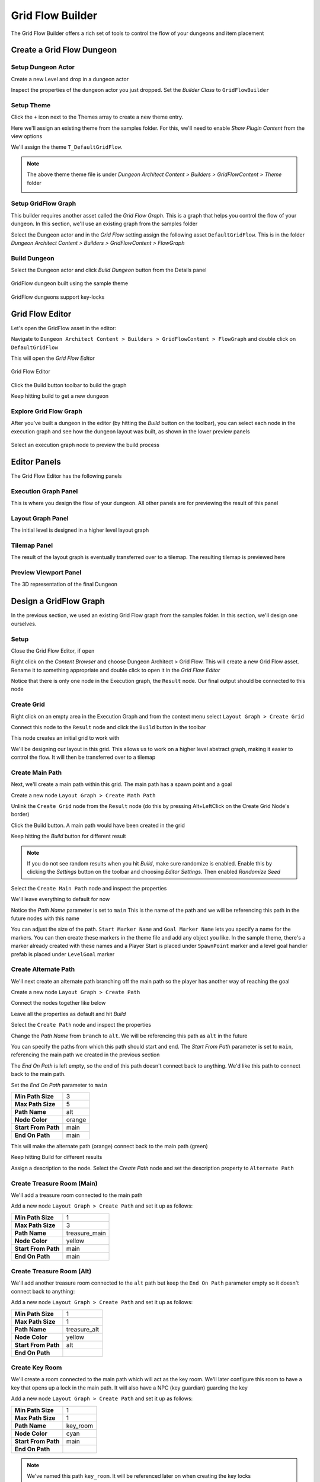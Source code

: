 Grid Flow Builder
=================

The Grid Flow Builder offers a rich set of tools to control the flow of your dungeons and item placement


Create a Grid Flow Dungeon
--------------------------

Setup Dungeon Actor
^^^^^^^^^^^^^^^^^^^

Create a new Level and drop in a dungeon actor

.. image:: /images/tutorial/A/02.jpg
   :align: center
   

Inspect the properties of the dungeon actor you just dropped.   Set the `Builder Class` to ``GridFlowBuilder``

.. image:: /images/tutorial/E/01.png
   :align: center
   

Setup Theme
^^^^^^^^^^^

Click the ``+`` icon next to the Themes array to create a new theme entry.  

.. image:: /images/tutorial/E/02A.png
   :align: center

Here we'll assign an existing theme from the samples folder.  For this, we'll need to enable `Show Plugin Content` from the view options

.. image:: /images/tutorial/E/02B.png
   :align: center

.. image:: /images/tutorial/E/02C.png
   :align: center


We'll assign the theme ``T_DefaultGridFlow``.   

.. image:: /images/tutorial/E/03.png
   :align: center


.. note::
	The above theme theme file is under `Dungeon Architect Content > Builders > GridFlowContent > Theme` folder

	.. image:: /images/tutorial/E/04.png
	   :align: center


Setup GridFlow Graph
^^^^^^^^^^^^^^^^^^^^

This builder requires another asset called the `Grid Flow Graph`.   This is a graph that helps you  control the flow of your dungeon. In this section, we'll use an existing graph from the samples folder

Select the Dungeon actor and in the `Grid Flow` setting assign the following asset ``DefaultGridFlow``.  This is in the folder `Dungeon Architect Content > Builders > GridFlowContent > FlowGraph`

.. image:: /images/tutorial/E/05.png
   :align: center

.. image:: /images/tutorial/E/06.png
   :align: center

.. image:: /images/tutorial/E/07.png
   :align: center

Build Dungeon
^^^^^^^^^^^^^

Select the Dungeon actor and click `Build Dungeon` button from the Details panel

.. figure:: /images/tutorial/E/09.jpg
   :align: center
   
   GridFlow dungeon built using the sample theme

.. figure:: /images/tutorial/E/08.jpg
   :align: center
   
   GridFlow dungeons support key-locks
   

Grid Flow Editor
----------------

Let's open the GridFlow asset in the editor:

Navigate to ``Dungeon Architect Content > Builders > GridFlowContent > FlowGraph`` and double click on ``DefaultGridFlow``

This will open the `Grid Flow Editor`

.. figure:: /images/tutorial/E/10.jpg
   :align: center
   
   Grid Flow Editor
   
Click the Build button toolbar to build the graph

.. image:: /images/tutorial/E/11.png
   :align: center

.. image:: /images/tutorial/E/12.jpg
   :align: center


Keep hitting build to get a new dungeon

.. image:: /images/tutorial/E/13.gif
   :align: center


Explore Grid Flow Graph
^^^^^^^^^^^^^^^^^^^^^^^

After you've built a dungeon in the editor (by hitting the `Build` button on the toolbar), you can select each node in the execution graph and see how the dungeon layout was built, as shown in the lower preview panels

.. figure:: /images/tutorial/E/15.gif
   :align: center

   Select an execution graph node to preview the build process



Editor Panels
-------------

The Grid Flow Editor has the following panels

Execution Graph Panel
^^^^^^^^^^^^^^^^^^^^^

This is where you design the flow of your dungeon. All other panels are for previewing the result of this panel

.. image:: /images/tutorial/E/14A.jpg
   :align: center


Layout Graph Panel
^^^^^^^^^^^^^^^^^^

The initial level is designed in a higher level layout graph

.. image:: /images/tutorial/E/14B.jpg
   :align: center


Tilemap Panel
^^^^^^^^^^^^^

The result of the layout graph is eventually transferred over to a tilemap. The resulting tilemap is previewed here

.. image:: /images/tutorial/E/14C.jpg
   :align: center

Preview Viewport Panel
^^^^^^^^^^^^^^^^^^^^^^

The 3D representation of the final Dungeon

.. image:: /images/tutorial/E/14D.jpg
   :align: center


Design a GridFlow Graph
-----------------------

In the previous section, we used an existing Grid Flow graph from the samples folder. In this section, we'll design one ourselves.

Setup
^^^^^

Close the Grid Flow Editor, if open

Right click on the `Content Browser` and choose Dungeon Architect > Grid Flow.  This will create a new Grid Flow asset. Rename it to something appropriate and double click to open it in the `Grid Flow Editor`

.. image:: /images/tutorial/E/18.png
   :align: center

.. image:: /images/tutorial/E/17.jpg
   :align: center

Notice that there is only one node in the Execution graph, the ``Result`` node.   Our final output should be connected to this node


Create Grid
^^^^^^^^^^^

Right click on an empty area in the Execution Graph and from the context menu select ``Layout Graph > Create Grid``

.. image:: /images/tutorial/E/19.png
   :align: center



Connect this node to the ``Result`` node and click the ``Build`` button in the toolbar


.. image:: /images/tutorial/E/20.png
   :align: center
   

.. image:: /images/tutorial/E/11.png
   :align: center
   
   

This node creates an initial grid to work with 

.. image:: /images/tutorial/E/21.png
   :align: center


We'll be designing our layout in this grid.   This allows us to work on a higher level abstract graph, making it easier to control the flow.   It will then be transferred over to a tilemap


Create Main Path
^^^^^^^^^^^^^^^^

Next, we'll create a main path within this grid. The main path has a spawn point and a goal

Create a new node ``Layout Graph > Create Math Path``

.. image:: /images/tutorial/E/22.png
   :align: center


Unlink the ``Create Grid`` node from the ``Result`` node (do this by pressing Alt+LeftClick on the Create Grid Node's border)


Click the Build button. A main path would have been created in the grid

.. image:: /images/tutorial/E/23.png
   :align: center


Keep hitting the `Build` button for different result

.. image:: /images/tutorial/E/24.gif
   :align: center

   
.. note::
   If you do not see random results when you hit `Build`, make sure randomize is enabled.  Enable this by clicking the `Settings` button on the toolbar and choosing `Editor Settings`.  Then enabled `Randomize Seed`


Select the ``Create Main Path`` node and inspect the properties

.. image:: /images/tutorial/E/25.png
   :align: center

We'll leave everything to default for now

Notice the `Path Name` parameter is set to ``main``   This is the name of the path and we will be referencing this path in the future nodes with this name

You can adjust the size of the path.   ``Start Marker Name`` and ``Goal Marker Name`` lets you specify a name for the markers. You can then create these markers in the theme file and add any object you like.    In the sample theme, there's a marker already created with these names and a Player Start is placed under ``SpawnPoint`` marker and a level goal handler prefab is placed under ``LevelGoal`` marker

.. image:: /images/tutorial/E/26.png
   :align: center


Create Alternate Path
^^^^^^^^^^^^^^^^^^^^^

We'll next create an alternate path branching off the main path so the player has another way of reaching the goal

Create a new node ``Layout Graph > Create Path``

.. image:: /images/tutorial/E/27.png
   :align: center

Connect the nodes together like below

.. image:: /images/tutorial/E/28.png
   :align: center

Leave all the properties as default and hit `Build`

.. image:: /images/tutorial/E/29.png
   :align: center


Select the ``Create Path`` node and inspect the properties

.. image:: /images/tutorial/E/30.png
   :align: center


Change the `Path Name` from ``branch`` to ``alt``.  We will be referencing this path as ``alt`` in the future

.. image:: /images/tutorial/E/31.png
   :align: center


You can specify the paths from which this path should start and end.    The `Start From Path` parameter is set to ``main``, referencing the main path we created in the previous section

The `End On Path` is left empty, so the end of this path doesn't connect back to anything.   We'd like this path to connect back to the main path. 

Set the `End On Path` parameter to ``main``

.. image:: /images/tutorial/E/32.png
   :align: center


======================= =======================
**Min Path Size**       3
**Max Path Size**       5
**Path Name**           alt
**Node Color**          orange
**Start From Path**     main
**End On Path**         main
======================= =======================

This will make the alternate path (orange) connect back to the main path (green)

.. image:: /images/tutorial/E/34.png
   :align: center


Keep hitting Build for different results

.. image:: /images/tutorial/E/33.gif
   :align: center


Assign a description to the node.  Select the `Create Path` node and set the description property to ``Alternate Path``

.. image:: /images/tutorial/E/32A.png
   :align: center

.. image:: /images/tutorial/E/32B.png
   :align: center


Create Treasure Room (Main)
^^^^^^^^^^^^^^^^^^^^^^^^^^^

We'll add a treasure room connected to the main path

Add a new node ``Layout Graph > Create Path`` and set it up as follows:

.. image:: /images/tutorial/E/35.png
   :align: center

======================= =======================
**Min Path Size**       1
**Max Path Size**       3
**Path Name**           treasure_main
**Node Color**          yellow
**Start From Path**     main
**End On Path**         main
======================= =======================

.. image:: /images/tutorial/E/36.png
   :align: center


Create Treasure Room (Alt)
^^^^^^^^^^^^^^^^^^^^^^^^^^

We'll add another treasure room connected to the ``alt`` path but keep the ``End On Path`` parameter empty so it doesn't connect back to anything:

Add a new node ``Layout Graph > Create Path`` and set it up as follows:

.. image:: /images/tutorial/E/37.png
   :align: center

.. image:: /images/tutorial/E/38.png
   :align: center

======================= =======================
**Min Path Size**       1
**Max Path Size**       1
**Path Name**           treasure_alt
**Node Color**          yellow
**Start From Path**     alt
**End On Path**         
======================= =======================

.. image:: /images/tutorial/E/39.png
   :align: center


Create Key Room
^^^^^^^^^^^^^^^

We'll create a room connected to the main path which will act as the key room. We'll later configure this room to have a key that opens up a lock in the main path. It will also have a NPC (key guardian) guarding the key

Add a new node ``Layout Graph > Create Path`` and set it up as follows:


.. image:: /images/tutorial/E/40.png
   :align: center

.. image:: /images/tutorial/E/41.png
   :align: center

======================= =======================
**Min Path Size**       1
**Max Path Size**       1
**Path Name**           key_room
**Node Color**          cyan
**Start From Path**     main
**End On Path**         
======================= =======================

.. image:: /images/tutorial/E/42.png
   :align: center

.. note:: We've named this path ``key_room``. It will be referenced later on when creating the key locks


Create Key-Lock (Main)
^^^^^^^^^^^^^^^^^^^^^^

We'll next create a key-lock system on the main path.  Our key will go on the Key Room we created earlier (``key_room`` path) and the lock will be somewhere in the main branch (``main`` path)


Add a new node ``Layout Graph > Create Key Lock`` and set it up as follows:

.. image:: /images/tutorial/E/43.png
   :align: center
   
.. image:: /images/tutorial/E/44.png
   :align: center

.. image:: /images/tutorial/E/46.png
   :align: center

======================= =======================
**Key Branch**          key_room
**Lock Branch**         main
**Key Marker Name**     KeyRed
**Lock Marker Name**    LockRed
======================= =======================

.. image:: /images/tutorial/E/45.png
   :align: center


Specify the `Key Branch` as ``key_room`` and `Lock Branch` as ``main``

Set marker name for the key as ``KeyRed`` and lock as ``LockRed``.    Then in the theme file, you'd create marker nodes with these names and add your key and locked gate prefabs.   

The sample theme already has these setup

.. image:: /images/tutorial/E/KeyRed.png
   :align: center
   

Create Key-Lock (Treasure Main)
^^^^^^^^^^^^^^^^^^^^^^^^^^^^^^^

We need a key-lock to guard the treasure room in the main branch

Add a new node ``Layout Graph > Create Key Lock`` and set it up as follows:


.. image:: /images/tutorial/E/47.png
   :align: center

.. image:: /images/tutorial/E/48.png
   :align: center

======================= =======================
**Key Branch**          main
**Lock Branch**         treasure_main
**Key Marker Name**     KeyYellow
**Lock Marker Name**    LockYellow
======================= =======================


.. image:: /images/tutorial/E/49.png
   :align: center


Set marker name for the key as ``KeyYellow`` and lock as ``LockYellow``.    Then in the theme file, you'd create marker nodes with these names and add your key and locked gate prefabs.   

The sample theme already has these setup

.. image:: /images/tutorial/E/KeyYellow.png
   :align: center
   
   
Spawn Enemies (Main, Alt)
^^^^^^^^^^^^^^^^^^^^^^^^^

We'll use the ``Spawn Items`` node to spawn enemies on the ``main`` and ``alt`` paths

Create a new node ``Layout Graph > Spawn Items`` and set it up as follows:


.. image:: /images/tutorial/E/50.png
   :align: center
   
.. image:: /images/tutorial/E/52.png
   :align: center
   

======================= =======================
**Paths**               main, alt
**Item Type**           Enemy
**Marker Name**         Grunt
**Min Count**           1
**Max Count**           5
======================= =======================

.. image:: /images/tutorial/E/51.png
   :align: center

.. image:: /images/tutorial/E/53.png
   :align: center


This will spawn enemies in the nodes, gradually increasing the number of enemies based on the difficulty. The difficulty increases as we get closer to the goal. You can control this from the `Spawn Method` properties. Leave it to default for now


We've specified the marker name as ``Grunt`` and an appropriate marker node should be created in the theme file so we can spawn prefabs under it.  The sample theme already has this marker

.. image:: /images/tutorial/E/54.png
   :align: center


Spawn Bonus (Treasure Chests)
^^^^^^^^^^^^^^^^^^^^^^^^^^^^^

Spawn treasure chests in your bonus rooms using the `Spawn Items` node


Create a new node ``Layout Graph > Spawn Items`` and set it up as follows:


.. image:: /images/tutorial/E/55.png
   :align: center

.. image:: /images/tutorial/E/56.png
   :align: center

========================= =======================
**Paths**                 treasure_main, treasure_alt
**Item Type**             Treasure
**Marker Name**           Treasure
**Min Count**             1
**Max Count**             1
**Min Spawn Difficulty**  1
========================= =======================

.. image:: /images/tutorial/E/57.png
   :align: center
   

We've specified the marker name as ``Treasure`` and an appropriate marker node should be created in the theme file so we can spawn prefabs the treasure chest under it.  
   

The `Min Spawn Difficulty` is set to ``1``.   The first node in the branch will have a difficulty of ``0`` and the last node ``1``.  Sometimes, the yellow branch may be 3 nodes long.  Since we want the chest to occur only on the last node, we've set this value to ``1``

Spawn Key Guardian
^^^^^^^^^^^^^^^^^^

We'll add an NPC in the Key room guarding the key

Create a new node ``Layout Graph > Spawn Items`` and set it up as follows:



.. image:: /images/tutorial/E/58.png
   :align: center

.. image:: /images/tutorial/E/59.png
   :align: center

========================= =======================
**Paths**                 key_room
**Item Type**             Enemy
**Marker Name**           KeyGuardian
**Min Count**             1
**Max Count**             1
========================= =======================

.. image:: /images/tutorial/E/60.png
   :align: center
   
You'll need to create a marker named ``KeyGuardian`` in the theme file and place your NPC prefab under it.   This marker doesn't exist in the sample theme and you'll need to create it yourself if you want to visualize it


Spawn Health Pack
^^^^^^^^^^^^^^^^^

We'll use the `Spawn Items` node to spawn a few health pickups along the `main` and `alt` paths

This section also shows you how to use the `Custom` Item Type 

Create a new node ``Layout Graph > Spawn Items`` and set it up as follows:



.. image:: /images/tutorial/E/61.png
   :align: center

.. image:: /images/tutorial/E/62.png
   :align: center

========================= =======================
**Paths**                 main, alt
**Item Type**             Custom
**Marker Name**           HealthPickup
**Min Count**             0
**Max Count**             1
**Spawn Method**          Random Range
**Spawn Probability**     0.4 

**Custom Item Info**
-------------------------------------------------
>> **Preview Text**       H
>> **Text Color**         [Red]
>> **Background Color**   [White]
========================= =======================

.. image:: /images/tutorial/E/63.png
   :align: center
   
   
.. note:: You'll need to create a marker named ``HealthPickup`` in your theme file and add your health pack actor. The sample theme doesn't contain this



Finalize Layout Graph
^^^^^^^^^^^^^^^^^^^^^

After we are done designing the layout graph, we'll need to finalize it with the `Finalize Graph` node.    This node does a few things:

* Move the locks from the nodes on to the links
* Create one way doors (so we don't go around locked doors)
* Assign room types (Room, Corridor, Cave)

Create a new node ``Layout Graph > Finalize Graph`` and set it up as follows:

.. image:: /images/tutorial/E/64.png
   :align: center

.. image:: /images/tutorial/E/65.png
   :align: center

Leave all the properties to default

.. image:: /images/tutorial/E/67.png
   :align: center


.. image:: /images/tutorial/E/66.gif
   :align: center


We are now ready to create a tilemap from this



Create Tilemap
^^^^^^^^^^^^^^

Create a new node ``Tilemap > Initialize Tilemap`` and set it up as follows:

.. image:: /images/tutorial/E/70.png
   :align: center
   
   
.. image:: /images/tutorial/E/68.png
   :align: center


.. image:: /images/tutorial/E/69.png
   :align: center


.. image:: /images/tutorial/E/71.png
   :align: center


You can control the thickness of the caves from the `Cave Thickness` parameter.   Each node on the layout graph gets converted into rooms in the tilemap.  

The parameter `Tilemap Size Per Node` controls how many tiles are used to generate a room from the node. Bump this number up if you want more space in your rooms

If you want a more uniform grid like look on your rooms, bring the `Perturb Amount` close to ``0``

When you select a node on the layout graph, the tiles that belong to the node light up.  This is controlled by the `Color Settings` parameters


`Layout Padding` adds extra tiles around the dungeon layout.   Set this value to ``5`` so we can apply some decorations outside the dungeon bounds


.. image:: /images/tutorial/E/72.png
   :align: center

.. image:: /images/tutorial/E/73.gif
   :align: center

3D Viewport
^^^^^^^^^^^

After you've initialized a tilemap, you now start to see a dungeon generated in the 3D viewport, representing by the tilemap.

.. image:: /images/tutorial/E/116.jpg
   :align: center

The dungeon uses a default theme and the preview theme can be changed from the settings

.. image:: /images/tutorial/E/117.png
   :align: center

.. image:: /images/tutorial/E/118.png
   :align: center




Add Background Elevation
^^^^^^^^^^^^^^^^^^^^^^^^

We are going to create overlays and merge them with the original tilemap.   Create the following two nodes:

* Create a node ``Tilemap > Create Elevation``
* Create a node ``Tilemap > Merge Tilemaps``

.. image:: /images/tutorial/E/74.png
   :align: center
   
.. image:: /images/tutorial/E/75.png
   :align: center


Link them up like below:

.. image:: /images/tutorial/E/76.png
   :align: center
   
.. figure:: /images/tutorial/E/77.png
   :align: center
   
   Create Tilemap Elevation properties
   
Update the properties

========================= =======================
**Noise Frequency**       0.1
**Num Steps**             12
**Min Height**            -10
**Max Height**            10
**Sea Level**             -1
**Land Color**            Brown (HexLinear ``291A10FF``)
**Sea Color**             Blue (HexLinear ``003C66FF``)
========================= =======================


.. figure:: /images/tutorial/E/78.png
   :align: center
   
   Create Tilemap Elevation Node Result

.. figure:: /images/tutorial/E/78B.png
   :align: center
   
   Merged Result
   
.. figure:: /images/tutorial/E/79.jpg
   :align: center
   
   Dungeon Preview


We've specified the marker name as ``Elevation``.   If you place objects under the specified marker node in the theme editor, they will show up on these tiles at the given height.

.. note:: The Min/Max height is logical and will be mulitplied by the dungeon config's Grid Size Y value.  If the GridSize is ``(400, 200, 400)`` in the Dungeon actor's config and the tile height happens to be ``2.5``, the actual placement will be on ``2.5 * 200 = 500 unreal units high``


The sample theme file already contains a marker named 'Elevation' which shows the purple/blue tiles on the scene

.. image:: /images/tutorial/E/80.png
   :align: center

There are two nodes attached with material overrides (purple and blue for land and sea tiles).  There's a selector logic on the first node that gets selected if the tile is below sea level.


Add Grass Overlays
^^^^^^^^^^^^^^^^^^

We'll overlay some foliage on our dungeon using a noise parameter. Dungeon Architect always places the overlays in a way that they will not block the main path and the level will be playable.  You can overlay rocks, trees and other blocking objects as well

Create a node ``Tilemap > Create Overlay``

.. image:: /images/tutorial/E/81.png
   :align: center

.. figure:: /images/tutorial/E/83.png
   :align: center
   
   Create Overlay Node Connection
   
.. figure:: /images/tutorial/E/84.png
   :align: center
   
   Create Overlay Node properties
   

============================= =======================
**Marker Name**               Grass
**Overlay Blocks Tile**       False
**Noise Settings**
-----------------------------------------------------
**> Noise Frequency**         0.15
**> Noise Max Value**         1.49
**> Noise Threshold**         0.5
**> Min Dist From Main Path** 1

**Merge Config**
-----------------------------------------------------
**> Max Height**              1
**> Wall Override Rule**       Keep Wall Remove Overlay
============================= =======================
   
.. figure:: /images/tutorial/E/85.png
   :align: center
   
   Result of the Grass Overlay Node
   
.. figure:: /images/tutorial/E/86.png
   :align: center
   
   Merged result
   
We've specified the marker name as ``Grass``.   You'll need to create this marker in the theme file and assign a mesh there.  The sample theme already contains this

.. image:: /images/tutorial/E/82.png
   :align: center

.. figure:: /images/tutorial/E/87.jpg
   :align: center
   
   Dungeon Preview
   
   
.. figure:: /images/tutorial/E/88.gif
   :align: center
   
   Before / After Tilemap Result
   
.. figure:: /images/tutorial/E/89.gif
   :align: center
   
   Before / After Dungeon Result
   
   
Finalize Tilemap
^^^^^^^^^^^^^^^^

Finalize the tilemap to complete the grid flow graph

Create a node ``Tilemap > Finalize Tilemap``

.. image:: /images/tutorial/E/90.png
   :align: center
   

.. image:: /images/tutorial/E/92.png
   :align: center
   
   
.. image:: /images/tutorial/E/91.png
   :align: center
   
Finalize Tilemap node places all the items on to the tilemap (enemies, keys, bonus etc)


Optimize Tilemap
^^^^^^^^^^^^^^^^
   
When the tilemap based level is generated, there are many tiles that the player might never see, as they are far away from the dungeon layout

.. figure:: /images/tutorial/E/98.jpg
   :align: center
   

The `Optimize Tilemap` removes tiles that are away from the specified distance from the dungeon layout bounds
   
   
.. figure:: /images/tutorial/E/96.png
   :align: center
   
   Optimize Tilemap Node Result

   
Create a node ``Tilemap > Optimize Tilemap``

.. figure:: /images/tutorial/E/93.png
   :align: center
   
Connect it before the `Finalize Tilemap` node like below:

.. figure:: /images/tutorial/E/99.png
   :align: center
   
   
Set the `Discard Distance from Layout` value to ``5``

.. figure:: /images/tutorial/E/100.png
   :align: center
   
   Optimize Tilemap Node properties


This will drop any tiles that are 5 tiles away from the nearest layout tile

   
.. figure:: /images/tutorial/E/97.gif
   :align: center

   Optimize Tilemap Before / After
   
   
   
.. figure:: /images/tutorial/E/95.gif
   :align: center

   Optimize Dungeon Preview Before / After
   

Key Lock System
---------------

The  Key and Lock actors that were spawned by the theme engine would have the `Item Metadata` filled up by Dungeon Architect, provided the actor has the ``Dungeon Grid Flow Item Metadata`` component attached to it

In the sample, the Key and Lock blueprints has the above component added to it

.. figure:: /images/tutorial/E/101.png
   :align: center
   
   Key blueprint

.. figure:: /images/tutorial/E/102.png
   :align: center
   
   Lock blueprint


When these actors are spawned in the scene, the item information will be filled in.   This includes the `Item Id`, list of references to other items (like keys referencing all the other lock ids it can open)


.. figure:: /images/tutorial/E/103.jpg
   :align: center
    
   Key Metadata

.. figure:: /images/tutorial/E/104.jpg
   :align: center
   
   Lock Metadata
   
   
Notice the Key metadata has a reference to the red locked door's id 

.. image:: /images/tutorial/E/105.jpg
   :align: center


Sample
^^^^^^

Try out the Game Sample from the Launch Pad. Navigate to ``Launch Pad > Samples > Grid Flow Builder > Grid Flow Game > Clone Scene``

.. image:: /images/tutorial/E/106.jpg
   :align: center


The GridFlow game sample contains a working example of how you can implement a key lock system. There are many ways of implementing this, this sample shows one such way. 

The Sample has the following scripts:

* Inventory: Saves the picked up keys in the inventory
* LockedDoor: Blueprint function ``CanOpenDoor`` to check if the door can be opened. This is done by checking if the collided actor has an inventory. If so, it checks if the inventory contains a key that can open this locked door id

Check the door blueprint ``Dungeon Architect Content > Builders > GridFlowContent > Art > Blueprints >  Locks > BP_GFT_LockBase > CanOpenDoor``

Mini-Map
--------

Display a 2D minimap with fog of war 

.. image:: /images/tutorial/E/107.jpg
   :align: center
   

Drop in a `Grid Flow Mini Map` actor on to the scene and configure it like below

.. image:: /images/tutorial/E/108.png
   :align: center
   
.. image:: /images/tutorial/E/109.png
   :align: center
   
.. image:: /images/tutorial/E/110.png
   :align: center
   

Check the player controller on how to initialize the minimap and show it on the screen ``DungeonArchitect Content > Samples > DA_GridFlow_Game > Blueprints > BP_GridFlowDemo_PlayerController``

.. figure:: /images/tutorial/E/111.png
   :align: center
   
   `Right Click > Open Image In New Tab` for a clearer image

.. image:: /images/tutorial/E/112.png
   :align: center


Check the HUD widget on how to display this in the screen 

``DungeonArchitect Content > Samples > DA_GridFlow_Game > UI > UI_GridFowDemo_HUD``


Minimap Tracked Objects
^^^^^^^^^^^^^^^^^^^^^^^

To track an object in the minimap, simple add the ``DungeonMiniMapTrackedObject`` component to it and configure it. 


.. image:: /images/tutorial/E/114.png
   :align: center


.. image:: /images/tutorial/E/113.png
   :align: center

The id maps to the id you specified in the MiniMap actor's icon list

.. image:: /images/tutorial/E/115.png
   :align: center